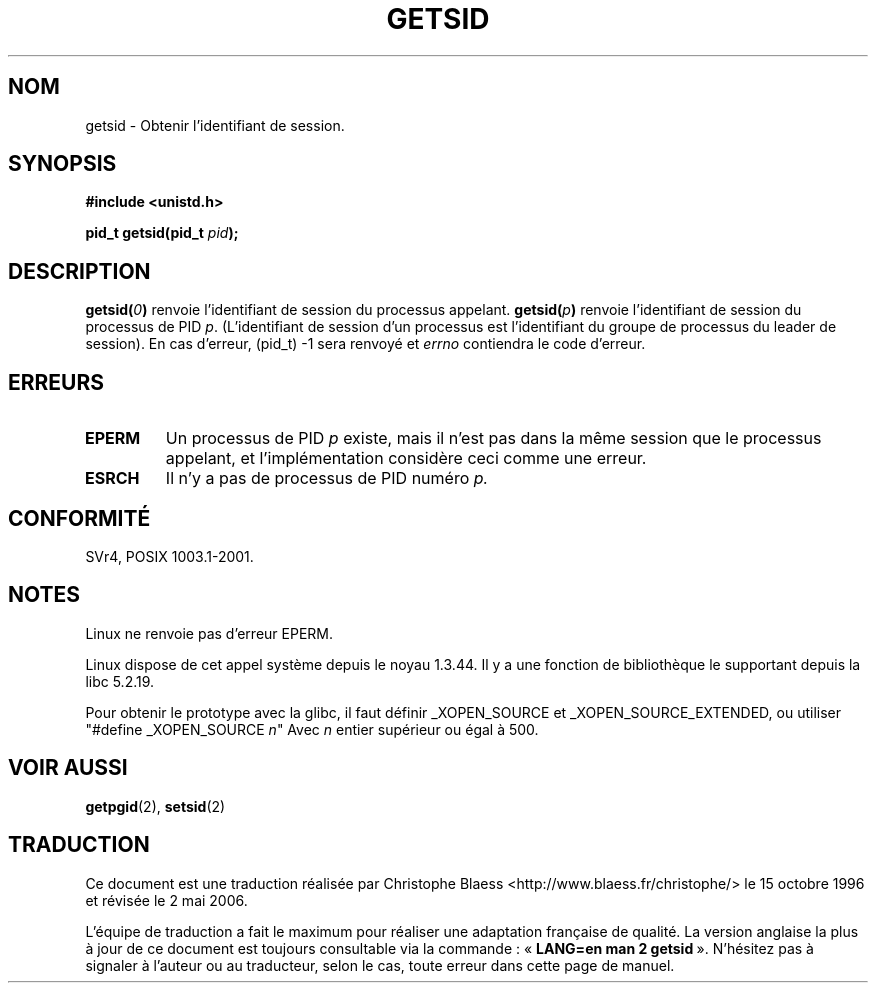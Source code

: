 .\" Copyright (C) 1996 Andries Brouwer (aeb@cwi.nl)
.\"
.\" This is free documentation; you can redistribute it and/or
.\" modify it under the terms of the GNU General Public License as
.\" published by the Free Software Foundation; either version 2 of
.\" the License, or (at your option) any later version.
.\"
.\" The GNU General Public License's references to "object code"
.\" and "executables" are to be interpreted as the output of any
.\" document formatting or typesetting system, including
.\" intermediate and printed output.
.\"
.\" This manual is distributed in the hope that it will be useful,
.\" but WITHOUT ANY WARRANTY; without even the implied warranty of
.\" MERCHANTABILITY or FITNESS FOR A PARTICULAR PURPOSE.  See the
.\" GNU General Public License for more details.
.\"
.\" You should have received a copy of the GNU General Public
.\" License along with this manual; if not, write to the Free
.\" Software Foundation, Inc., 675 Mass Ave, Cambridge, MA 02139,
.\" USA.
.\"
.\" Modified Thu Oct 31 14:18:40 1996 by Eric S. Raymond <esr@y\thyrsus.com>
.\" Modified 2001-12-17, aeb
.\"
.\" Traduction 14/10/1996 par Christophe Blaess (ccb@club-internet.fr)
.\" Màj 10/12/1997 LDP-1.18
.\" Màj 21/09/1998 LDP-1.20
.\" Màj 19/01/2002 LDP-1.47
.\" Màj 18/07/2003 LDP-1.56
.\" Màj 01/05/2006 LDP-1.67.1
.\"
.TH GETSID 2 "17 décembre 2001" LDP "Manuel du programmeur Linux"
.SH NOM
getsid \- Obtenir l'identifiant de session.
.SH SYNOPSIS
.B #include <unistd.h>
.sp
.BI "pid_t getsid(pid_t" " pid" );
.SH DESCRIPTION
.BI getsid( 0 )
renvoie l'identifiant de session du processus appelant.
.BI getsid( p )
renvoie l'identifiant de session du processus de PID
.IR p .
(L'identifiant de session d'un processus est l'identifiant du groupe de processus
du leader de session).
En cas d'erreur, (pid_t) \-1 sera renvoyé et
.I errno
contiendra le code d'erreur.
.SH ERREURS
.TP
.B EPERM
Un processus de PID
.I p
existe, mais il n'est pas dans la même session que le processus appelant,
et l'implémentation considère ceci comme une erreur.
.TP
.B ESRCH
Il n'y a pas de processus de PID numéro
.I p.
.SH "CONFORMITÉ"
SVr4, POSIX 1003.1-2001.
.SH NOTES
Linux ne renvoie pas d'erreur EPERM.
.LP
Linux dispose de cet appel système depuis le noyau 1.3.44.
Il y a une fonction de bibliothèque le supportant depuis la libc 5.2.19.
.LP
Pour obtenir le prototype avec la glibc, il faut définir _XOPEN_SOURCE et
_XOPEN_SOURCE_EXTENDED, ou utiliser "#define _XOPEN_SOURCE \fIn\fP"
Avec \fIn\fP entier supérieur ou égal à 500.
.SH "VOIR AUSSI"
.BR getpgid (2),
.BR setsid (2)
.SH TRADUCTION
.PP
Ce document est une traduction réalisée par Christophe Blaess
<http://www.blaess.fr/christophe/> le 15\ octobre\ 1996
et révisée le 2\ mai\ 2006.
.PP
L'équipe de traduction a fait le maximum pour réaliser une adaptation
française de qualité. La version anglaise la plus à jour de ce document est
toujours consultable via la commande\ : «\ \fBLANG=en\ man\ 2\ getsid\fR\ ».
N'hésitez pas à signaler à l'auteur ou au traducteur, selon le cas, toute
erreur dans cette page de manuel.

